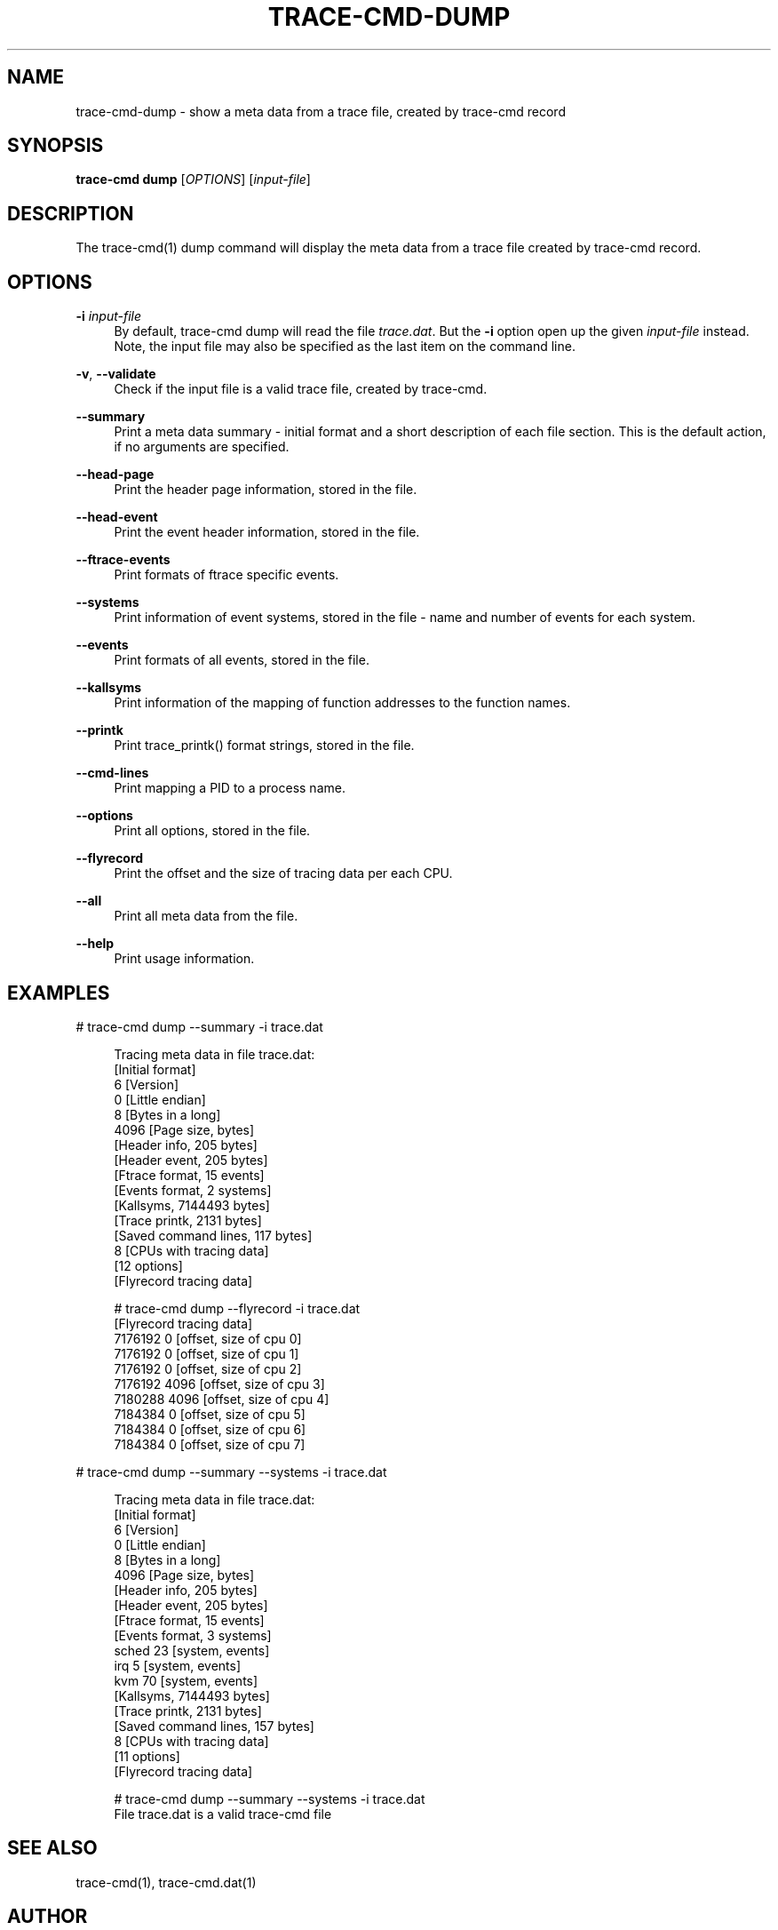 '\" t
.\"     Title: trace-cmd-dump
.\"    Author: [see the "AUTHOR" section]
.\" Generator: DocBook XSL Stylesheets v1.79.1 <http://docbook.sf.net/>
.\"      Date: 03/31/2022
.\"    Manual: \ \&
.\"    Source: \ \&
.\"  Language: English
.\"
.TH "TRACE\-CMD\-DUMP" "1" "03/31/2022" "\ \&" "\ \&"
.\" -----------------------------------------------------------------
.\" * Define some portability stuff
.\" -----------------------------------------------------------------
.\" ~~~~~~~~~~~~~~~~~~~~~~~~~~~~~~~~~~~~~~~~~~~~~~~~~~~~~~~~~~~~~~~~~
.\" http://bugs.debian.org/507673
.\" http://lists.gnu.org/archive/html/groff/2009-02/msg00013.html
.\" ~~~~~~~~~~~~~~~~~~~~~~~~~~~~~~~~~~~~~~~~~~~~~~~~~~~~~~~~~~~~~~~~~
.ie \n(.g .ds Aq \(aq
.el       .ds Aq '
.\" -----------------------------------------------------------------
.\" * set default formatting
.\" -----------------------------------------------------------------
.\" disable hyphenation
.nh
.\" disable justification (adjust text to left margin only)
.ad l
.\" -----------------------------------------------------------------
.\" * MAIN CONTENT STARTS HERE *
.\" -----------------------------------------------------------------
.SH "NAME"
trace-cmd-dump \- show a meta data from a trace file, created by trace\-cmd record
.SH "SYNOPSIS"
.sp
\fBtrace\-cmd dump\fR [\fIOPTIONS\fR] [\fIinput\-file\fR]
.SH "DESCRIPTION"
.sp
The trace\-cmd(1) dump command will display the meta data from a trace file created by trace\-cmd record\&.
.SH "OPTIONS"
.PP
\fB\-i\fR \fIinput\-file\fR
.RS 4
By default, trace\-cmd dump will read the file
\fItrace\&.dat\fR\&. But the
\fB\-i\fR
option open up the given
\fIinput\-file\fR
instead\&. Note, the input file may also be specified as the last item on the command line\&.
.RE
.PP
\fB\-v\fR, \fB\-\-validate\fR
.RS 4
Check if the input file is a valid trace file, created by trace\-cmd\&.
.RE
.PP
\fB\-\-summary\fR
.RS 4
Print a meta data summary \- initial format and a short description of each file section\&. This is the default action, if no arguments are specified\&.
.RE
.PP
\fB\-\-head\-page\fR
.RS 4
Print the header page information, stored in the file\&.
.RE
.PP
\fB\-\-head\-event\fR
.RS 4
Print the event header information, stored in the file\&.
.RE
.PP
\fB\-\-ftrace\-events\fR
.RS 4
Print formats of ftrace specific events\&.
.RE
.PP
\fB\-\-systems\fR
.RS 4
Print information of event systems, stored in the file \- name and number of events for each system\&.
.RE
.PP
\fB\-\-events\fR
.RS 4
Print formats of all events, stored in the file\&.
.RE
.PP
\fB\-\-kallsyms\fR
.RS 4
Print information of the mapping of function addresses to the function names\&.
.RE
.PP
\fB\-\-printk\fR
.RS 4
Print trace_printk() format strings, stored in the file\&.
.RE
.PP
\fB\-\-cmd\-lines\fR
.RS 4
Print mapping a PID to a process name\&.
.RE
.PP
\fB\-\-options\fR
.RS 4
Print all options, stored in the file\&.
.RE
.PP
\fB\-\-flyrecord\fR
.RS 4
Print the offset and the size of tracing data per each CPU\&.
.RE
.PP
\fB\-\-all\fR
.RS 4
Print all meta data from the file\&.
.RE
.PP
\fB\-\-help\fR
.RS 4
Print usage information\&.
.RE
.SH "EXAMPLES"
.sp
# trace\-cmd dump \-\-summary \-i trace\&.dat
.sp
.if n \{\
.RS 4
.\}
.nf
Tracing meta data in file trace\&.dat:
       [Initial format]
               6       [Version]
               0       [Little endian]
               8       [Bytes in a long]
               4096    [Page size, bytes]
       [Header info, 205 bytes]
       [Header event, 205 bytes]
       [Ftrace format, 15 events]
       [Events format, 2 systems]
       [Kallsyms, 7144493 bytes]
       [Trace printk, 2131 bytes]
       [Saved command lines, 117 bytes]
       8 [CPUs with tracing data]
       [12 options]
       [Flyrecord tracing data]
.fi
.if n \{\
.RE
.\}
.sp
.if n \{\
.RS 4
.\}
.nf
# trace\-cmd dump \-\-flyrecord \-i trace\&.dat
        [Flyrecord tracing data]
                 7176192 0      [offset, size of cpu 0]
                 7176192 0      [offset, size of cpu 1]
                 7176192 0      [offset, size of cpu 2]
                 7176192 4096   [offset, size of cpu 3]
                 7180288 4096   [offset, size of cpu 4]
                 7184384 0      [offset, size of cpu 5]
                 7184384 0      [offset, size of cpu 6]
                 7184384 0      [offset, size of cpu 7]
.fi
.if n \{\
.RE
.\}
.sp
# trace\-cmd dump \-\-summary \-\-systems \-i trace\&.dat
.sp
.if n \{\
.RS 4
.\}
.nf
Tracing meta data in file trace\&.dat:
       [Initial format]
               6       [Version]
               0       [Little endian]
               8       [Bytes in a long]
               4096    [Page size, bytes]
       [Header info, 205 bytes]
       [Header event, 205 bytes]
       [Ftrace format, 15 events]
       [Events format, 3 systems]
               sched 23 [system, events]
               irq 5 [system, events]
               kvm 70 [system, events]
       [Kallsyms, 7144493 bytes]
       [Trace printk, 2131 bytes]
       [Saved command lines, 157 bytes]
       8 [CPUs with tracing data]
       [11 options]
       [Flyrecord tracing data]
.fi
.if n \{\
.RE
.\}
.sp
.if n \{\
.RS 4
.\}
.nf
# trace\-cmd dump \-\-summary \-\-systems \-i trace\&.dat
File trace\&.dat is a valid trace\-cmd file
.fi
.if n \{\
.RE
.\}
.SH "SEE ALSO"
.sp
trace\-cmd(1), trace\-cmd\&.dat(1)
.SH "AUTHOR"
.sp
\fBSteven Rostedt\fR <\m[blue]\fBrostedt@goodmis\&.org\fR\m[]\&\s-2\u[1]\d\s+2>, author of \fBtrace\-cmd\fR\&. \fBTzvetomir Stoyanov\fR <\m[blue]\fBtz\&.stoyanov@gmail\&.com\fR\m[]\&\s-2\u[2]\d\s+2>, author of this man page\&.
.SH "RESOURCES"
.sp
\m[blue]\fBhttps://git\&.kernel\&.org/pub/scm/utils/trace\-cmd/trace\-cmd\&.git/\fR\m[]
.SH "COPYING"
.sp
Copyright (C) 2010 Red Hat, Inc\&. Free use of this software is granted under the terms of the GNU Public License (GPL)\&.
.SH "NOTES"
.IP " 1." 4
rostedt@goodmis.org
.RS 4
\%mailto:rostedt@goodmis.org
.RE
.IP " 2." 4
tz.stoyanov@gmail.com
.RS 4
\%mailto:tz.stoyanov@gmail.com
.RE
